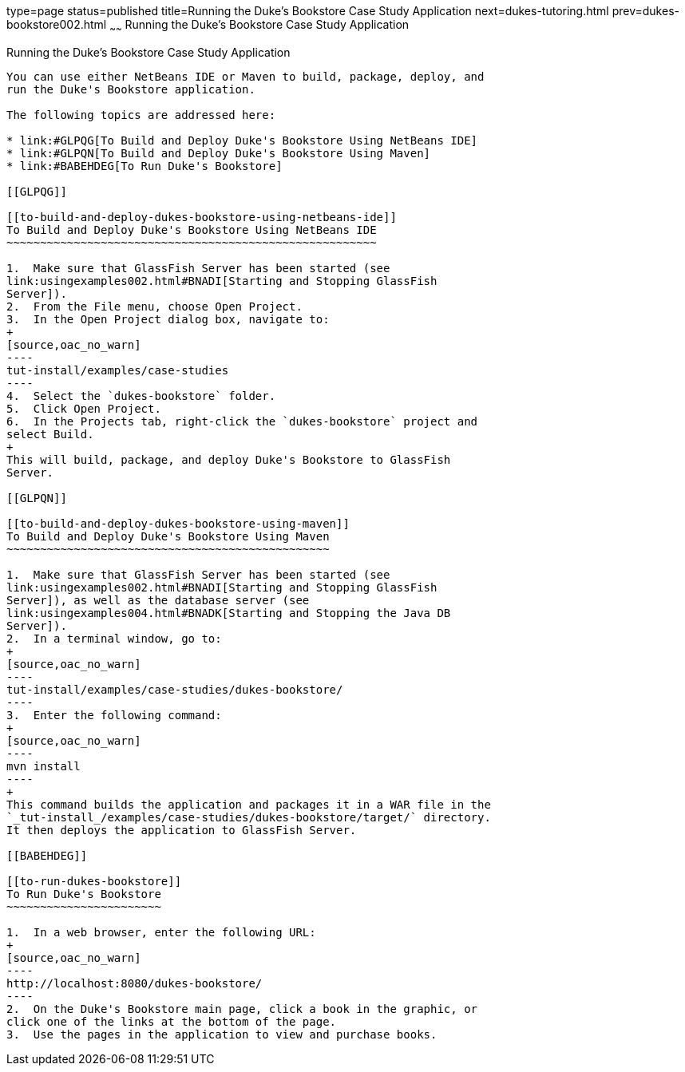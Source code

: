 type=page
status=published
title=Running the Duke's Bookstore Case Study Application
next=dukes-tutoring.html
prev=dukes-bookstore002.html
~~~~~~
Running the Duke's Bookstore Case Study Application
===================================================

[[GLPPQ]]

[[running-the-dukes-bookstore-case-study-application]]
Running the Duke's Bookstore Case Study Application
---------------------------------------------------

You can use either NetBeans IDE or Maven to build, package, deploy, and
run the Duke's Bookstore application.

The following topics are addressed here:

* link:#GLPQG[To Build and Deploy Duke's Bookstore Using NetBeans IDE]
* link:#GLPQN[To Build and Deploy Duke's Bookstore Using Maven]
* link:#BABEHDEG[To Run Duke's Bookstore]

[[GLPQG]]

[[to-build-and-deploy-dukes-bookstore-using-netbeans-ide]]
To Build and Deploy Duke's Bookstore Using NetBeans IDE
~~~~~~~~~~~~~~~~~~~~~~~~~~~~~~~~~~~~~~~~~~~~~~~~~~~~~~~

1.  Make sure that GlassFish Server has been started (see
link:usingexamples002.html#BNADI[Starting and Stopping GlassFish
Server]).
2.  From the File menu, choose Open Project.
3.  In the Open Project dialog box, navigate to:
+
[source,oac_no_warn]
----
tut-install/examples/case-studies
----
4.  Select the `dukes-bookstore` folder.
5.  Click Open Project.
6.  In the Projects tab, right-click the `dukes-bookstore` project and
select Build.
+
This will build, package, and deploy Duke's Bookstore to GlassFish
Server.

[[GLPQN]]

[[to-build-and-deploy-dukes-bookstore-using-maven]]
To Build and Deploy Duke's Bookstore Using Maven
~~~~~~~~~~~~~~~~~~~~~~~~~~~~~~~~~~~~~~~~~~~~~~~~

1.  Make sure that GlassFish Server has been started (see
link:usingexamples002.html#BNADI[Starting and Stopping GlassFish
Server]), as well as the database server (see
link:usingexamples004.html#BNADK[Starting and Stopping the Java DB
Server]).
2.  In a terminal window, go to:
+
[source,oac_no_warn]
----
tut-install/examples/case-studies/dukes-bookstore/
----
3.  Enter the following command:
+
[source,oac_no_warn]
----
mvn install
----
+
This command builds the application and packages it in a WAR file in the
`_tut-install_/examples/case-studies/dukes-bookstore/target/` directory.
It then deploys the application to GlassFish Server.

[[BABEHDEG]]

[[to-run-dukes-bookstore]]
To Run Duke's Bookstore
~~~~~~~~~~~~~~~~~~~~~~~

1.  In a web browser, enter the following URL:
+
[source,oac_no_warn]
----
http://localhost:8080/dukes-bookstore/
----
2.  On the Duke's Bookstore main page, click a book in the graphic, or
click one of the links at the bottom of the page.
3.  Use the pages in the application to view and purchase books.

